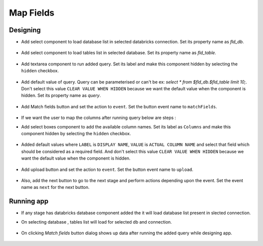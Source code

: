 Map Fields
=======================

Designing
------------------

- Add select component to load database list in selected databricks connection. Set its property name as `fld_db`. 

   .. figure:: ../../_assets/web-app/map-table-columns/select-db.PNG
        :alt: web-app
        :width: 80%

- Add select component to load tables list in selected database. Set its property name as `fld_table`. 

   .. figure:: ../../_assets/web-app/map-table-columns/select-tbl.PNG
        :alt: web-app
        :width: 80%

- Add textarea component to run added query. Set its label and make this component hidden by selecting the ``hidden`` checkbox.

   .. figure:: ../../_assets/web-app/map-table-columns/query-hidden.PNG
        :alt: web-app
        :width: 80%

- Add default value of query. Query can be parameterised or can't be ex: `select * from $fld_db.$fld_table limit 10;`. Don't select this value ``CLEAR VALUE WHEN HIDDEN`` because we want the default value when the component is hidden. Set its property name as `query`. 

   .. figure:: ../../_assets/web-app/map-table-columns/query-default-value.PNG
        :alt: web-app
        :width: 80%

  .. figure:: ../../_assets/web-app/map-table-columns/query-key.PNG
          :alt: web-app
          :width: 80%

- Add Match fields button and set the action to ``event``. Set the button event name to ``matchFields``.

   .. figure:: ../../_assets/web-app/map-table-columns/matchFields-btn.PNG
           :alt: web-app
           :width: 80%

- If we want the user to map the columns after running query below are steps : 

- Add select boxes component to add the available column names. Set its label as ``Columns`` and make this component hidden by selecting the ``hidden`` checkbox.

   .. figure:: ../../_assets/web-app/match-api-display.PNG
      :alt: web-app
      :width: 80%

- Added default values where ``LABEL`` is ``DISPLAY NAME``, ``VALUE`` is ``ACTUAL COLUMN NAME`` and select that field which should be considered as a required field. And don't select this value ``CLEAR VALUE WHEN HIDDEN`` because we want the default value when the component is hidden.

   .. figure:: ../../_assets/web-app/match-api-data.PNG
      :alt: web-app
      :width: 80%

   .. figure:: ../../_assets/web-app/match-api.PNG
      :alt: web-app
      :width: 80%

- Add upload button and set the action to ``event``. Set the button event name to ``upload``.

   .. figure:: ../../_assets/web-app/add-stage-uplaod-button1.PNG
      :alt: web-app
      :width: 80%


   .. figure:: ../../_assets/web-app/add-stage-uplaod-button2.PNG
      :alt: web-app
      :width: 80%
   

- Also, add the next button to go to the next stage and perform actions depending upon the event. Set the event name as ``next`` for the next button.

   .. figure:: ../../_assets/web-app/add-stage-next-button1.PNG
      :alt: web-app
      :width: 80%
   

   .. figure:: ../../_assets/web-app/add-stage-next-button2.PNG
      :alt: web-app
      :width: 80%


Running app
------------------

- If any stage has databricks database component added the it will load database list present in slected connection.
- On selecting database , tables list will load for selected db and connection.

   .. figure:: ../../_assets/web-app/map-table-columns/run-app1.PNG
      :alt: web-app
      :width: 80%

- On clicking `Match fields` button dialog shows up data after running the added query while designing app.

   .. figure:: ../../_assets/web-app/map-table-columns/run-app2.PNG
      :alt: web-app
      :width: 80%
